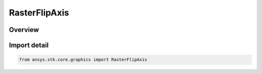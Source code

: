RasterFlipAxis
==============

.. py:class:: ansys.stk.core.graphics.RasterFlipAxis

   IntEnum


.. py:currentmodule:: RasterFlipAxis

Overview
--------

.. tab-set::

    .. tab-item:: Members
        
        .. list-table::
            :header-rows: 0
            :widths: auto

            * - :py:attr:`~HORIZONTAL`
              - The horizontal axis.

            * - :py:attr:`~VERTICAL`
              - The vertical axis.


Import detail
-------------

.. code-block:: python

    from ansys.stk.core.graphics import RasterFlipAxis


